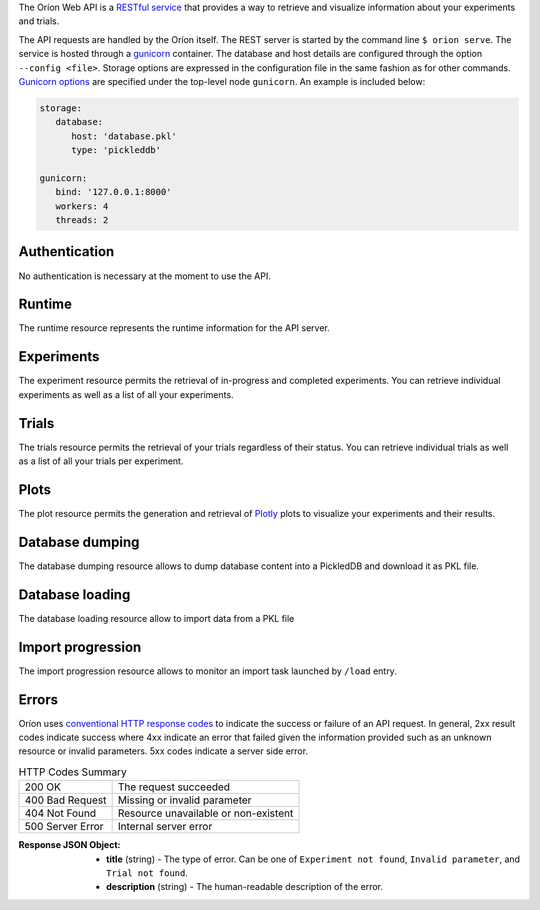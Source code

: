 ..
   The REST API is documented using the sphinx extension sphinxcontrib.httpdomain
   https://sphinxcontrib-httpdomain.readthedocs.io/

The Oríon Web API is a `RESTful service <https://en.wikipedia.org/wiki/Representational_state_transfer>`_
that provides a way to retrieve and visualize information about your experiments and trials.

The API requests are handled by the Oríon itself.
The REST server is started by the command line ``$ orion serve``. The service is hosted through a
`gunicorn <https://gunicorn.org/>`_ container.
The database and host details are configured through the option ``--config <file>``.
Storage options are expressed in the configuration file in the same fashion as
for other commands. `Gunicorn options <https://docs.gunicorn.org/en/stable/settings.html>`_ are
specified under the top-level node ``gunicorn``. An example is included below:

.. code-block:: yaml

   storage:
      database:
         host: 'database.pkl'
         type: 'pickleddb'

   gunicorn:
      bind: '127.0.0.1:8000'
      workers: 4
      threads: 2

Authentication
---------------
No authentication is necessary at the moment to use the API.

Runtime
-------
The runtime resource represents the runtime information for the API server.

.. http:get:: /

   **Example response**:

   .. sourcecode:: http

      HTTP/1.1 200 OK
      Content-Type: text/javascript

   .. sourcecode:: json

      {
        "orion": "v0.1.7",
        "server": "gunicorn",
        "database": "pickleddb"
      }

   :>json orion: The version of Oríon running the API server.
   :>json server: The WSGI HTTP Server hosting the API server.
   :>json database: The type of database where the HPO data is stored.


Experiments
-----------
The experiment resource permits the retrieval of in-progress and completed experiments. You can
retrieve individual experiments as well as a list of all your experiments.

.. http:get:: /experiments

   Return an unordered list of your experiments. Only the latest version of your experiments are
   returned.

   **Example response**

   .. sourcecode:: http

      HTTP/1.1 200 OK
      Content-Type: text/javascript

   .. code-block:: json

      [
        {
         "name":"JCZY5",
         "version":2
        },
        {
         "name":"UGH3",
         "version":1
        }
      ]

   :>jsonarr name: Name of the experiment.
   :>jsonarr version: Latest version of the experiment.

.. http:get:: /experiments/:name

   Retrieve the details of the existing experiment named ``name``.

   **Example response**

   .. sourcecode:: http

      HTTP/1.1 200 OK
      Content-Type: text/javascript

   .. code-block:: json

      {
         "name": "JCZY5",
         "version": 2,
         "status": "done",
         "trialsCompleted": 8,
         "startTime": "2020-01-21T16:29:33.73701",
         "endTime": "2020-01-22 14:43:42.02448",
         "user": "your username",
         "orionVersion": "0.1.7",
         "config": {
            "maxTrials": 10,
            "algorithm": {
               "name": "hyperband",
               "seed": 42,
               "repetitions": 1
            },
            "space": {
               "epsilon":"~uniform(1,5)",
               "lr":"~uniform(0.1,1)"
            }
         },
         "bestTrial": {
            "id": "f70277",
            "submitTime": "2020-01-22 14:19:42.02448",
            "startTime": "2020-01-22 14:20:42.02448",
            "endTime": "2020-01-22 14:20:42.0248",
            "parameters": {
               "epsilon": 1,
               "lr": 0.1
            },
           "objective": -0.7865584361152724,
           "statistics": {
               "low": 1,
               "high": 42
           }
         }
      }

   :query version: Optional version of the experiment to retrieve. If unspecified, the latest
      version of the experiment is retrieved.

   :>json name: The name of the experiment.
   :>json version: The version of the experiment.
   :>json status: The status of the experiment. Can be one of 'done' or 'not done' if there
      is trials remaining.
   :>json trialsCompleted: The number of trials completed.
   :>json startTime: The timestamp when the experiment started.
   :>json endTime: The timestamp when the experiment finished.
   :>json user: The name of the user that registered the experiment.
   :>json orionVersion: The version of Oríon that carried out the experiment.
   :>json config: The configuration of the experiment.
   :>json config.maxTrials: The trial budget for the experiment.
   :>json config.algorithm: The algorithm settings for the experiment.
   :>json config.space: The dictionary of priors as ``"prior-name":"prior-value"``.
   :>json bestTrial: The result of the optimization process in the form of the best trial.
      See the specification of :http:get:`/trials/:experiment/:id`.

   :statuscode 400: When an invalid query parameter is passed in the request.
   :statuscode 404: When the specified experiment doesn't exist in the database.

Trials
------

The trials resource permits the retrieval of your trials regardless of their status. You can
retrieve individual trials as well as a list of all your trials per experiment.

.. http:get:: /trials/:experiment

   Return an unordered list of the trials for the experiment ``experiment``.

   **Example response**

   .. sourcecode:: http

      HTTP/1.1 200 OK
      Content-Type: text/javascript

   .. code-block:: json

      [
         {"id": "f70277"},
         {"id": "a5f7e1b"}
      ]

   :query ancestors: Optionally include the trials from all the experiment's parents.
      If unspecified, only the trials for this experiment version are retrieved.
   :query status: Optionally filter the trials by their status.
      See the available statuses in :py:func:`orion.core.worker.trial.validate_status`.
   :query version: Optional version of the experiment to retrieve. If unspecified, the latest
      version of the experiment is retrieved.

   :>jsonarr id: The ID of one trial for this experiment's version.

   :statuscode 400: When an invalid query parameter is passed in the request.
   :statuscode 404: When the specified experiment doesn't exist in the database.

.. http:get:: /trials/:experiment/:id

   Return the details of an existing trial with id ``id`` from the experiment ``experiment``.

   **Example response**

   .. sourcecode:: http

      HTTP/1.1 200 OK
      Content-Type: text/javascript

   .. code-block:: json

      {
         "id": "f70277",
         "submitTime": "2020-01-22 14:19:42.02448"
         "startTime": "2020-01-22 14:20:42.02448",
         "endTime": "2020-01-22 14:20:42.0248",
         "parameters": {
            "epsilon": 1,
            "lr": 0.1
         },
         "objective": -0.7865584361152724,
         "statistics": {
            "low": 1,
            "high": 42
         }
      }

   :>json id: The ID of the trial.
   :>json submitTime: The timestamp when the trial was created
   :>json startTime: The timestamp when the trial started to be executed.
   :>json endTime: The timestamp when the trial finished its execution.
   :>json parameters: The dictionary of hyper-parameters as
      ``"parameter-name":"parameter-value"`` for this trial.
   :>json objective: The objective found for this trial with the given hyper-parameters.
   :>json statistics: The dictionary of statistics recorded during the trial
      as ``"statistic-name":"statistic-value"``.

   :statuscode 400: When an invalid query parameter is passed in the request.
   :statuscode 404: When the specified experiment doesn't exist in the database.
   :statuscode 404: When the specified trial doesn't exist for the specified experiment.

Plots
-----
The plot resource permits the generation and retrieval of `Plotly <https://plotly.com/>`_ plots to
visualize your experiments and their results.

.. http:get:: /plots/lpi/:experiment

   Return a lpi plot for the specified experiment.

   **Example response**

   .. sourcecode:: http

      HTTP/1.1 200 OK
      Content-Type: text/javascript

   The JSON output is generated automatically according to the `Plotly.js schema reference <https://plotly.com/python/reference/index/>`_.

   :statuscode 404: When the specified experiment doesn't exist in the database.

.. http:get:: /plots/parallel_coordinates/:experiment

   Return a parallel coordinates plot for the specified experiment.

   **Example response**

   .. sourcecode:: http

      HTTP/1.1 200 OK
      Content-Type: text/javascript

   The JSON output is generated automatically according to the `Plotly.js schema reference <https://plotly.com/python/reference/index/>`_.

   :statuscode 404: When the specified experiment doesn't exist in the database.

.. http:get:: /plots/partial_dependencies/:experiment

   Return a partial dependency plot for the specified experiment.

   **Example response**

   .. sourcecode:: http

      HTTP/1.1 200 OK
      Content-Type: text/javascript

   The JSON output is generated automatically according to the `Plotly.js schema reference <https://plotly.com/python/reference/index/>`_.

   :statuscode 404: When the specified experiment doesn't exist in the database.

.. http:get:: /plots/regret/:experiment

   Return a regret plot for the specified experiment.

   **Example response**

   .. sourcecode:: http

      HTTP/1.1 200 OK
      Content-Type: text/javascript

   The JSON output is generated automatically according to the `Plotly.js schema reference <https://plotly.com/python/reference/index/>`_.

   :statuscode 404: When the specified experiment doesn't exist in the database.

Database dumping
----------------

The database dumping resource allows to dump database content into a PickledDB and download it as PKL file.

.. http:get:: /dump

   Return a PKL file containing database content.

   :query name: Optional name of experiment to export. It unspecified, whole database is dumped.
   :query version: Optional version of the experiment to retrieve.
      If unspecified and name is specified, the **oldest** version of the experiment is exported.
      If both name and version are unspecified, whole database is dumped.

   :statuscode 404: When an error occurred during dumping.

Database loading
----------------

The database loading resource allow to import data from a PKL file

.. http:post:: /load

   Import data into database from a PKL file.
   This is a POST request, as a file must be uploaded.
   Launch an import task in a separate process in backend and return task ID
   which may be used to get task progress.

   :query file: PKL file to import
   :query resolve: policy to resolve conflicts during import. Either:
      "ignore": ignore imported data on conflict
      "overwrite": overwrite ancient data on conflict
      "bump": bump version of imported data before insertion on conflict
   :query name: Optional name of experiment to import. If unspecified, whole data from PKL file is imported.
   :query version: Optional version of experiment to import.
      If unspecified and name is specified, the **oldest** version of the experiment is imported.
      If both name and version are unspceified, whole data from PKL file is imported.

   **Example response**

   .. sourcecode:: http

      HTTP/1.1 200 OK
      Content-Type: text/javascript

   .. code-block:: json

      {
         "task": "e453679d-e36b-427a-a14d-58fe5e42ca19"
      }

   :>json task: The ID of the running task that are importing data.

   :statuscode 400: When an invalid query parameter is passed in the request.
   :statuscode 403: When an import task is already running.

Import progression
------------------

The import progression resource allows to monitor an import task launched by ``/load`` entry.

.. http:get:: /import-status/:name

   Returns status of a running import task identified by given ``name``.
   ``name`` is the task ID returned by ``/load`` entry.

   **Example response**

   .. sourcecode:: http

      HTTP/1.1 200 OK
      Content-Type: text/javascript

   .. code-block:: json

      {
         "messages": ["latest", "logging", "lines", "from", "import", "process"],
         "progress_message": "description of current import step",
         "progress_value": 0.889,
         "status": "active"
      }

   :>json messages: Latest logging lines printed in import process since last call to ``/import-status`` entry.
   :>json progress_message: Description of current import process step.
   :>json progress_value: Floating value (between 0 and 1 included) representing current import progression.
   :>json status: Import process status. Either:
       "active": still running
       "error": terminated with an error (see latest messages for error info)
       "finished": successfully terminated

   :statuscode 400: When an invalid query parameter is passed in the request.

Errors
------
Oríon uses `conventional HTTP response codes <https://en.wikipedia.org/wiki/List_of_HTTP_status_codes>`_
to indicate the success or failure of an API request. In general, 2xx result codes indicate success
where 4xx indicate an error that failed given the information provided such as an unknown resource
or invalid parameters. 5xx codes indicate a server side error.

.. table:: HTTP Codes Summary

   ================ ====================================
   200 OK           The request succeeded
   400 Bad Request  Missing or invalid parameter
   404 Not Found    Resource unavailable or non-existent
   500 Server Error Internal server error
   ================ ====================================

:Response JSON Object:

   * **title** (string) - The type of error. Can be one of ``Experiment not found``,
     ``Invalid parameter``, and ``Trial not found``.
   * **description** (string) - The human-readable description of the error.
